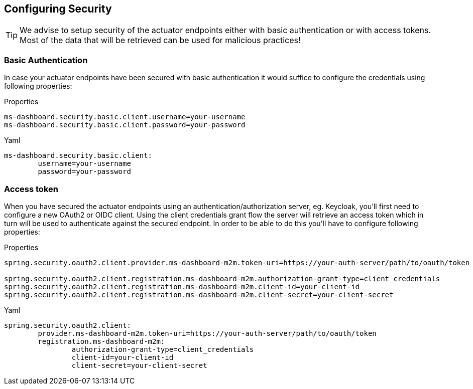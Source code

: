 [[setup-security]]
== Configuring Security ==

TIP: We advise to setup security of the actuator endpoints either with basic authentication or with access tokens.
Most of the data that will be retrieved can be used for malicious practices!

[[setup-security-basic-authentication]]
=== Basic Authentication ===

In case your actuator endpoints have been secured with basic authentication it would suffice to configure the credentials using following properties:

.Properties
[source,text,indent=0,subs="verbatim,quotes,attributes",role="primary"]
```
ms-dashboard.security.basic.client.username=your-username
ms-dashboard.security.basic.client.password=your-password
```
.Yaml
[source,yml,indent=0,subs="verbatim,quotes,attributes",role="secondary"]
```
ms-dashboard.security.basic.client:
	username=your-username
	password=your-password
```

[[setup-security-access-token]]
=== Access token ===

When you have secured the actuator endpoints using an authentication/authorization server, eg. Keycloak, you'll first need to configure a new OAuth2 or OIDC client.
Using the client credentials grant flow the server will retrieve an access token which in turn will be used to authenticate against the secured endpoint.
In order to be able to do this you'll have to configure following properties:

.Properties
[source,text,indent=0,subs="verbatim,quotes,attributes",role="primary"]
```
spring.security.oauth2.client.provider.ms-dashboard-m2m.token-uri=https://your-auth-server/path/to/oauth/token

spring.security.oauth2.client.registration.ms-dashboard-m2m.authorization-grant-type=client_credentials
spring.security.oauth2.client.registration.ms-dashboard-m2m.client-id=your-client-id
spring.security.oauth2.client.registration.ms-dashboard-m2m.client-secret=your-client-secret
```
.Yaml
[source,yml,indent=0,subs="verbatim,quotes,attributes",role="secondary"]
```
spring.security.oauth2.client:
	provider.ms-dashboard-m2m.token-uri=https://your-auth-server/path/to/oauth/token
	registration.ms-dashboard-m2m:
		authorization-grant-type=client_credentials
		client-id=your-client-id
		client-secret=your-client-secret
```
